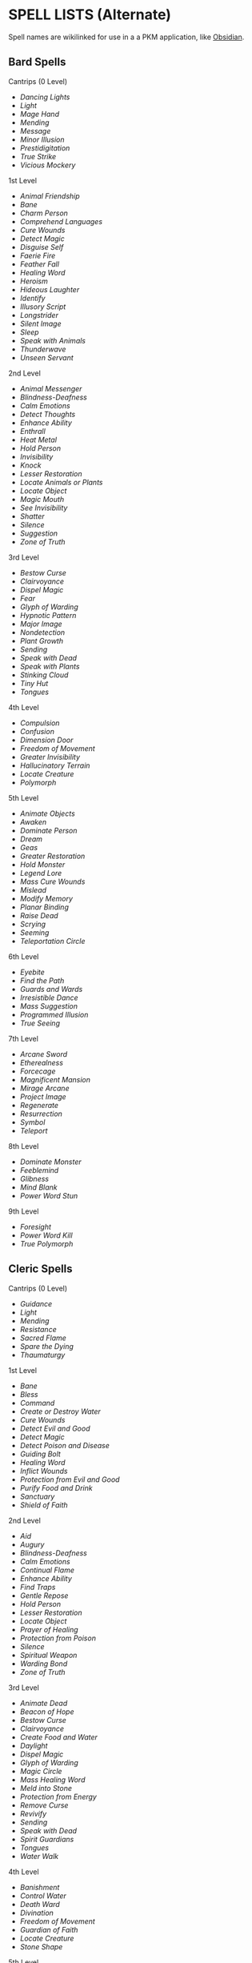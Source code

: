 * SPELL LISTS (Alternate)
:PROPERTIES:
:CUSTOM_ID: spell-lists-alternate
:END:
Spell names are wikilinked for use in a a PKM application, like
[[https://obsidian.md][Obsidian]].

** Bard Spells
:PROPERTIES:
:CUSTOM_ID: bard-spells
:END:
**** Cantrips (0 Level)
:PROPERTIES:
:CUSTOM_ID: cantrips-0-level
:END:
- [[Dancing Lights]]
- [[Light]]
- [[Mage Hand]]
- [[Mending]]
- [[Message]]
- [[Minor Illusion]]
- [[Prestidigitation]]
- [[True Strike]]
- [[Vicious Mockery]]

**** 1st Level
:PROPERTIES:
:CUSTOM_ID: st-level
:END:
- [[Animal Friendship]]
- [[Bane]]
- [[Charm Person]]
- [[Comprehend Languages]]
- [[Cure Wounds]]
- [[Detect Magic]]
- [[Disguise Self]]
- [[Faerie Fire]]
- [[Feather Fall]]
- [[Healing Word]]
- [[Heroism]]
- [[Hideous Laughter]]
- [[Identify]]
- [[Illusory Script]]
- [[Longstrider]]
- [[Silent Image]]
- [[Sleep]]
- [[Speak with Animals]]
- [[Thunderwave]]
- [[Unseen Servant]]

**** 2nd Level
:PROPERTIES:
:CUSTOM_ID: nd-level
:END:
- [[Animal Messenger]]
- [[Blindness-Deafness]]
- [[Calm Emotions]]
- [[Detect Thoughts]]
- [[Enhance Ability]]
- [[Enthrall]]
- [[Heat Metal]]
- [[Hold Person]]
- [[Invisibility]]
- [[Knock]]
- [[Lesser Restoration]]
- [[Locate Animals or Plants]]
- [[Locate Object]]
- [[Magic Mouth]]
- [[See Invisibility]]
- [[Shatter]]
- [[Silence]]
- [[Suggestion]]
- [[Zone of Truth]]

**** 3rd Level
:PROPERTIES:
:CUSTOM_ID: rd-level
:END:
- [[Bestow Curse]]
- [[Clairvoyance]]
- [[Dispel Magic]]
- [[Fear]]
- [[Glyph of Warding]]
- [[Hypnotic Pattern]]
- [[Major Image]]
- [[Nondetection]]
- [[Plant Growth]]
- [[Sending]]
- [[Speak with Dead]]
- [[Speak with Plants]]
- [[Stinking Cloud]]
- [[Tiny Hut]]
- [[Tongues]]

**** 4th Level
:PROPERTIES:
:CUSTOM_ID: th-level
:END:
- [[Compulsion]]
- [[Confusion]]
- [[Dimension Door]]
- [[Freedom of Movement]]
- [[Greater Invisibility]]
- [[Hallucinatory Terrain]]
- [[Locate Creature]]
- [[Polymorph]]

**** 5th Level
:PROPERTIES:
:CUSTOM_ID: th-level-1
:END:
- [[Animate Objects]]
- [[Awaken]]
- [[Dominate Person]]
- [[Dream]]
- [[Geas]]
- [[Greater Restoration]]
- [[Hold Monster]]
- [[Legend Lore]]
- [[Mass Cure Wounds]]
- [[Mislead]]
- [[Modify Memory]]
- [[Planar Binding]]
- [[Raise Dead]]
- [[Scrying]]
- [[Seeming]]
- [[Teleportation Circle]]

**** 6th Level
:PROPERTIES:
:CUSTOM_ID: th-level-2
:END:
- [[Eyebite]]
- [[Find the Path]]
- [[Guards and Wards]]
- [[Irresistible Dance]]
- [[Mass Suggestion]]
- [[Programmed Illusion]]
- [[True Seeing]]

**** 7th Level
:PROPERTIES:
:CUSTOM_ID: th-level-3
:END:
- [[Arcane Sword]]
- [[Etherealness]]
- [[Forcecage]]
- [[Magnificent Mansion]]
- [[Mirage Arcane]]
- [[Project Image]]
- [[Regenerate]]
- [[Resurrection]]
- [[Symbol]]
- [[Teleport]]

**** 8th Level
:PROPERTIES:
:CUSTOM_ID: th-level-4
:END:
- [[Dominate Monster]]
- [[Feeblemind]]
- [[Glibness]]
- [[Mind Blank]]
- [[Power Word Stun]]

**** 9th Level
:PROPERTIES:
:CUSTOM_ID: th-level-5
:END:
- [[Foresight]]
- [[Power Word Kill]]
- [[True Polymorph]]

** Cleric Spells
:PROPERTIES:
:CUSTOM_ID: cleric-spells
:END:
**** Cantrips (0 Level)
:PROPERTIES:
:CUSTOM_ID: cantrips-0-level-1
:END:
- [[Guidance]]
- [[Light]]
- [[Mending]]
- [[Resistance]]
- [[Sacred Flame]]
- [[Spare the Dying]]
- [[Thaumaturgy]]

**** 1st Level
:PROPERTIES:
:CUSTOM_ID: st-level-1
:END:
- [[Bane]]
- [[Bless]]
- [[Command]]
- [[Create or Destroy Water]]
- [[Cure Wounds]]
- [[Detect Evil and Good]]
- [[Detect Magic]]
- [[Detect Poison and Disease]]
- [[Guiding Bolt]]
- [[Healing Word]]
- [[Inflict Wounds]]
- [[Protection from Evil and Good]]
- [[Purify Food and Drink]]
- [[Sanctuary]]
- [[Shield of Faith]]

**** 2nd Level
:PROPERTIES:
:CUSTOM_ID: nd-level-1
:END:
- [[Aid]]
- [[Augury]]
- [[Blindness-Deafness]]
- [[Calm Emotions]]
- [[Continual Flame]]
- [[Enhance Ability]]
- [[Find Traps]]
- [[Gentle Repose]]
- [[Hold Person]]
- [[Lesser Restoration]]
- [[Locate Object]]
- [[Prayer of Healing]]
- [[Protection from Poison]]
- [[Silence]]
- [[Spiritual Weapon]]
- [[Warding Bond]]
- [[Zone of Truth]]

**** 3rd Level
:PROPERTIES:
:CUSTOM_ID: rd-level-1
:END:
- [[Animate Dead]]
- [[Beacon of Hope]]
- [[Bestow Curse]]
- [[Clairvoyance]]
- [[Create Food and Water]]
- [[Daylight]]
- [[Dispel Magic]]
- [[Glyph of Warding]]
- [[Magic Circle]]
- [[Mass Healing Word]]
- [[Meld into Stone]]
- [[Protection from Energy]]
- [[Remove Curse]]
- [[Revivify]]
- [[Sending]]
- [[Speak with Dead]]
- [[Spirit Guardians]]
- [[Tongues]]
- [[Water Walk]]

**** 4th Level
:PROPERTIES:
:CUSTOM_ID: th-level-6
:END:
- [[Banishment]]
- [[Control Water]]
- [[Death Ward]]
- [[Divination]]
- [[Freedom of Movement]]
- [[Guardian of Faith]]
- [[Locate Creature]]
- [[Stone Shape]]

**** 5th Level
:PROPERTIES:
:CUSTOM_ID: th-level-7
:END:
- [[Commune]]
- [[Contagion]]
- [[Dispel Evil and Good]]
- [[Flame Strike]]
- [[Geas]]
- [[Greater Restoration]]
- [[Hallow]]
- [[Insect Plague]]
- [[Legend Lore]]
- [[Mass Cure Wounds]]
- [[Planar Binding]]
- [[Raise Dead]]
- [[Scrying]]

**** 6th Level
:PROPERTIES:
:CUSTOM_ID: th-level-8
:END:
- [[Blade Barrier]]
- [[Create Undead]]
- [[Find the Path]]
- [[Forbiddance]]
- [[Harm]]
- [[Heal]]
- [[Heroes' Feast]]
- [[Planar Ally]]
- [[True Seeing]]
- [[Word of Recall]]

**** 7th Level
:PROPERTIES:
:CUSTOM_ID: th-level-9
:END:
- [[Conjure Celestial]]
- [[Divine Word]]
- [[Etherealness]]
- [[Fire Storm]]
- [[Plane Shift]]
- [[Regenerate]]
- [[Resurrection]]
- [[Symbol]]

**** 8th Level
:PROPERTIES:
:CUSTOM_ID: th-level-10
:END:
- [[Antimagic Field]]
- [[Control Weather]]
- [[Earthquake]]
- [[Holy Aura]]

**** 9th Level
:PROPERTIES:
:CUSTOM_ID: th-level-11
:END:
- [[Astral Projection]]
- [[Gate]]
- [[Mass Heal]]
- [[True Resurrection]]

** Druid Spells
:PROPERTIES:
:CUSTOM_ID: druid-spells
:END:
**** Cantrips (0 Level)
:PROPERTIES:
:CUSTOM_ID: cantrips-0-level-2
:END:
- [[Druidcraft]]
- [[Guidance]]
- [[Mending]]
- [[Poison Spray]]
- [[Produce Flame]]
- [[Resistance]]
- [[Shillelagh]]

**** 1st Level
:PROPERTIES:
:CUSTOM_ID: st-level-2
:END:
- [[Animal Friendship]]
- [[Charm Person]]
- [[Create or Destroy Water]]
- [[Cure Wounds]]
- [[Detect Magic]]
- [[Detect Poison and Disease]]
- [[Entangle]]
- [[Faerie Fire]]
- [[Fog Cloud]]
- [[Goodberry]]
- [[Healing Word]]
- [[Jump]]
- [[Longstrider]]
- [[Purify Food and Drink]]
- [[Speak with Animals]]
- [[Thunderwave]]

**** 2nd Level
:PROPERTIES:
:CUSTOM_ID: nd-level-2
:END:
- [[Animal Messenger]]
- [[Barkskin]]
- [[Darkvision]]
- [[Enhance Ability]]
- [[Find Traps]]
- [[Flame Blade]]
- [[Flaming Sphere]]
- [[Gust of Wind]]
- [[Heat Metal]]
- [[Hold Person]]
- [[Lesser Restoration]]
- [[Locate Animals or Plants]]
- [[Locate Object]]
- [[Moonbeam]]
- [[Pass without Trace]]
- [[Protection from Poison]]
- [[Spike Growth]]

**** 3rd Level
:PROPERTIES:
:CUSTOM_ID: rd-level-2
:END:
- [[Call Lightning]]
- [[Conjure Animals]]
- [[Daylight]]
- [[Dispel Magic]]
- [[Meld into Stone]]
- [[Plant Growth]]
- [[Protection from Energy]]
- [[Sleet Storm]]
- [[Speak with Plants]]
- [[Water Breathing]]
- [[Water Walk]]
- [[Wind Wall]]

**** 4th Level
:PROPERTIES:
:CUSTOM_ID: th-level-12
:END:
- [[Blight]]
- [[Confusion]]
- [[Conjure Minor Elementals]]
- [[Conjure Woodland Beings]]
- [[Control Water]]
- [[Dominate Beast]]
- [[Freedom of Movement]]
- [[Giant Insect]]
- [[Hallucinatory Terrain]]
- [[Ice Storm]]
- [[Locate Creature]]
- [[Polymorph]]
- [[Stone Shape]]
- [[Stoneskin]]
- [[Wall of Fire]]

**** 5th Level
:PROPERTIES:
:CUSTOM_ID: th-level-13
:END:
- [[Antilife Shell]]
- [[Awaken]]
- [[Commune with Nature]]
- [[Conjure Elemental]]
- [[Contagion]]
- [[Geas]]
- [[Greater Restoration]]
- [[Insect Plague]]
- [[Mass Cure Wounds]]
- [[Planar Binding]]
- [[Reincarnate]]
- [[Scrying]]
- [[Tree Stride]]
- [[Wall of Stone]]

**** 6th Level
:PROPERTIES:
:CUSTOM_ID: th-level-14
:END:
- [[Conjure Fey]]
- [[Find the Path]]
- [[Heal]]
- [[Heroes' Feast]]
- [[Move Earth]]
- [[Sunbeam]]
- [[Transport via Plants]]
- [[Wall of Thorns]]
- [[Wind Walk]]

**** 7th Level
:PROPERTIES:
:CUSTOM_ID: th-level-15
:END:
- [[Fire Storm]]
- [[Mirage Arcane]]
- [[Plane Shift]]
- [[Regenerate]]
- [[Reverse Gravity]]

**** 8th Level
:PROPERTIES:
:CUSTOM_ID: th-level-16
:END:
- [[Animal Shapes]]
- [[Antipathy-Sympathy]]
- [[Control Weather]]
- [[Earthquake]]
- [[Feeblemind]]
- [[Sunburst]]

**** 9th Level
:PROPERTIES:
:CUSTOM_ID: th-level-17
:END:
- [[Foresight]]
- [[Shapechange]]
- [[Storm of Vengeance]]
- [[True Resurrection]]

** Paladin Spells
:PROPERTIES:
:CUSTOM_ID: paladin-spells
:END:
**** 1st Level
:PROPERTIES:
:CUSTOM_ID: st-level-3
:END:
- [[Bless]]
- [[Command]]
- [[Cure Wounds]]
- [[Detect Evil and Good]]
- [[Detect Magic]]
- [[Detect Poison and Disease]]
- [[Divine Favor]]
- [[Heroism]]
- [[Protection from Evil and Good]]
- [[Purify Food and Drink]]
- [[Shield of Faith]]

**** 2nd Level
:PROPERTIES:
:CUSTOM_ID: nd-level-3
:END:
- [[Aid]]
- [[Branding Smite]]
- [[Find Steed]]
- [[Lesser Restoration]]
- [[Locate Object]]
- [[Magic Weapon]]
- [[Protection from Poison]]
- [[Zone of Truth]]

**** 3rd Level
:PROPERTIES:
:CUSTOM_ID: rd-level-3
:END:
- [[Create Food and Water]]
- [[Daylight]]
- [[Dispel Magic]]
- [[Magic Circle]]
- [[Remove Curse]]
- [[Revivify]]

**** 4th Level
:PROPERTIES:
:CUSTOM_ID: th-level-18
:END:
- [[Banishment]]
- [[Death Ward]]
- [[Locate Creature]]

**** 5th Level
:PROPERTIES:
:CUSTOM_ID: th-level-19
:END:
- [[Dispel Evil and Good]]
- [[Geas]]
- [[Raise Dead]]

** Ranger Spells
:PROPERTIES:
:CUSTOM_ID: ranger-spells
:END:
**** 1st Level
:PROPERTIES:
:CUSTOM_ID: st-level-4
:END:
- [[Alarm]]
- [[Animal Friendship]]
- [[Cure Wounds]]
- [[Detect Magic]]
- [[Detect Poison and Disease]]
- [[Fog Cloud]]
- [[Goodberry]]
- [[Hunter's Mark]]
- [[Jump]]
- [[Longstrider]]
- [[Speak with Animals]]

**** 2nd Level
:PROPERTIES:
:CUSTOM_ID: nd-level-4
:END:
- [[Animal Messenger]]
- [[Barkskin]]
- [[Darkvision]]
- [[Find Traps]]
- [[Lesser Restoration]]
- [[Locate Animals or Plants]]
- [[Locate Object]]
- [[Pass without Trace]]
- [[Protection from Poison]]
- [[Silence]]
- [[Spike Growth]]

**** 3rd Level
:PROPERTIES:
:CUSTOM_ID: rd-level-4
:END:
- [[Conjure Animals]]
- [[Daylight]]
- [[Nondetection]]
- [[Plant Growth]]
- [[Protection from Energy]]
- [[Speak with Plants]]
- [[Water Breathing]]
- [[Water Walk]]
- [[Wind Wall]]

**** 4th Level
:PROPERTIES:
:CUSTOM_ID: th-level-20
:END:
- [[Conjure Woodland Beings]]
- [[Freedom of Movement]]
- [[Locate Creature]]
- [[Stoneskin]]

**** 5th Level
:PROPERTIES:
:CUSTOM_ID: th-level-21
:END:
- [[Commune with Nature]]
- [[Tree Stride]]

** Sorcerer Spells
:PROPERTIES:
:CUSTOM_ID: sorcerer-spells
:END:
**** Cantrips (0 Level)
:PROPERTIES:
:CUSTOM_ID: cantrips-0-level-3
:END:
- [[Acid Splash]]
- [[Chill Touch]]
- [[Dancing Lights]]
- [[Fire Bolt]]
- [[Light]]
- [[Mage Hand]]
- [[Mending]]
- [[Message]]
- [[Minor Illusion]]
- [[Poison Spray]]
- [[Prestidigitation]]
- [[Ray of Frost]]
- [[Shocking Grasp]]
- [[True Strike]]

**** 1st Level
:PROPERTIES:
:CUSTOM_ID: st-level-5
:END:
- [[Burning Hands]]
- [[Charm Person]]
- [[Color Spray]]
- [[Comprehend Languages]]
- [[Detect Magic]]
- [[Disguise Self]]
- [[Expeditious Retreat]]
- [[False Life]]
- [[Feather Fall]]
- [[Fog Cloud]]
- [[Jump]]
- [[Mage Armor]]
- [[Magic Missile]]
- [[Shield]]
- [[Silent Image]]
- [[Sleep]]
- [[Thunderwave]]

**** 2nd Level
:PROPERTIES:
:CUSTOM_ID: nd-level-5
:END:
- [[Alter Self]]
- [[Blindness-Deafness]]
- [[Blur]]
- [[Darkness]]
- [[Darkvision]]
- [[Detect Thoughts]]
- [[Enhance Ability]]
- [[Enlarge-Reduce]]
- [[Gust of Wind]]
- [[Hold Person]]
- [[Invisibility]]
- [[Knock]]
- [[Levitate]]
- [[Mirror Image]]
- [[Misty Step]]
- [[Scorching Ray]]
- [[See Invisibility]]
- [[Shatter]]
- [[Spider Climb]]
- [[Suggestion]]
- [[Web]]

**** 3rd Level
:PROPERTIES:
:CUSTOM_ID: rd-level-5
:END:
- [[Blink]]
- [[Clairvoyance]]
- [[Counterspell]]
- [[Daylight]]
- [[Dispel Magic]]
- [[Fear]]
- [[Fireball]]
- [[Fly]]
- [[Gaseous Form]]
- [[Haste]]
- [[Hypnotic Pattern]]
- [[Lightning Bolt]]
- [[Major Image]]
- [[Protection from Energy]]
- [[Sleet Storm]]
- [[Slow]]
- [[Stinking Cloud]]
- [[Tongues]]
- [[Water Breathing]]
- [[Water Walk]]

**** 4th Level
:PROPERTIES:
:CUSTOM_ID: th-level-22
:END:
- [[Banishment]]
- [[Blight]]
- [[Confusion]]
- [[Dimension Door]]
- [[Dominate Beast]]
- [[Greater Invisibility]]
- [[Ice Storm]]
- [[Polymorph]]
- [[Stoneskin]]
- [[Wall of Fire]]

**** 5th Level
:PROPERTIES:
:CUSTOM_ID: th-level-23
:END:
- [[Animate Objects]]
- [[Cloudkill]]
- [[Cone of Cold]]
- [[Creation]]
- [[Dominate Person]]
- [[Hold Monster]]
- [[Insect Plague]]
- [[Seeming]]
- [[Telekinesis]]
- [[Teleportation Circle]]
- [[Wall of Stone]]

**** 6th Level
:PROPERTIES:
:CUSTOM_ID: th-level-24
:END:
- [[Chain Lightning]]
- [[Circle of Death]]
- [[Disintegrate]]
- [[Eyebite]]
- [[Globe of Invulnerability]]
- [[Mass Suggestion]]
- [[Move Earth]]
- [[Sunbeam]]
- [[True Seeing]]

**** 7th Level
:PROPERTIES:
:CUSTOM_ID: th-level-25
:END:
- [[Delayed Blast Fireball]]
- [[Etherealness]]
- [[Finger of Death]]
- [[Fire Storm]]
- [[Plane Shift]]
- [[Prismatic Spray]]
- [[Reverse Gravity]]
- [[Teleport]]

**** 8th Level
:PROPERTIES:
:CUSTOM_ID: th-level-26
:END:
- [[Dominate Monster]]
- [[Earthquake]]
- [[Incendiary Cloud]]
- [[Power Word Stun]]
- [[Sunburst]]

**** 9th Level
:PROPERTIES:
:CUSTOM_ID: th-level-27
:END:
- [[Gate]]
- [[Meteor Swarm]]
- [[Power Word Kill]]
- [[Time Stop]]
- [[Wish]]

** Warlock Spells
:PROPERTIES:
:CUSTOM_ID: warlock-spells
:END:
**** Cantrips (0 Level)
:PROPERTIES:
:CUSTOM_ID: cantrips-0-level-4
:END:
- [[Chill Touch]]
- [[Eldritch Blast]]
- [[Mage Hand]]
- [[Minor Illusion]]
- [[Poison Spray]]
- [[Prestidigitation]]
- [[True Strike]]

**** 1st Level
:PROPERTIES:
:CUSTOM_ID: st-level-6
:END:
- [[Charm Person]]
- [[Comprehend Languages]]
- [[Expeditious Retreat]]
- [[Hellish Rebuke]]
- [[Illusory Script]]
- [[Protection from Evil and Good]]
- [[Unseen Servant]]

**** 2nd Level
:PROPERTIES:
:CUSTOM_ID: nd-level-6
:END:
- [[Darkness]]
- [[Enthrall]]
- [[Hold Person]]
- [[Invisibility]]
- [[Mirror Image]]
- [[Misty Step]]
- [[Ray of Enfeeblement]]
- [[Shatter]]
- [[Spider Climb]]
- [[Suggestion]]

**** 3rd Level
:PROPERTIES:
:CUSTOM_ID: rd-level-6
:END:
- [[Counterspell]]
- [[Dispel Magic]]
- [[Fear]]
- [[Fly]]
- [[Gaseous Form]]
- [[Hypnotic Pattern]]
- [[Magic Circle]]
- [[Major Image]]
- [[Remove Curse]]
- [[Tongues]]
- [[Vampiric Touch]]

**** 4th Level
:PROPERTIES:
:CUSTOM_ID: th-level-28
:END:
- [[Banishment]]
- [[Blight]]
- [[Dimension Door]]
- [[Hallucinatory Terrain]]

**** 5th Level
:PROPERTIES:
:CUSTOM_ID: th-level-29
:END:
- [[Contact Other Plane]]
- [[Dream]]
- [[Hold Monster]]
- [[Scrying]]

**** 6th Level
:PROPERTIES:
:CUSTOM_ID: th-level-30
:END:
- [[Circle of Death]]
- [[Conjure Fey]]
- [[Create Undead]]
- [[Eyebite]]
- [[Flesh to Stone]]
- [[Mass Suggestion]]
- [[True Seeing]]

**** 7th Level
:PROPERTIES:
:CUSTOM_ID: th-level-31
:END:
- [[Etherealness]]
- [[Finger of Death]]
- [[Forcecage]]
- [[Plane Shift]]

**** 8th Level
:PROPERTIES:
:CUSTOM_ID: th-level-32
:END:
- [[Demiplane]]
- [[Dominate Monster]]
- [[Feeblemind]]
- [[Glibness]]
- [[Power Word Stun]]

**** 9th Level
:PROPERTIES:
:CUSTOM_ID: th-level-33
:END:
- [[Astral Projection]]
- [[Foresight]]
- [[Imprisonment]]
- [[Power Word Kill]]
- [[True Polymorph]]

** Wizard Spells
:PROPERTIES:
:CUSTOM_ID: wizard-spells
:END:
**** Cantrips (0 Level)
:PROPERTIES:
:CUSTOM_ID: cantrips-0-level-5
:END:
- [[Acid Splash]]
- [[Chill Touch]]
- [[Dancing Lights]]
- [[Fire Bolt]]
- [[Light]]
- [[Mage Hand]]
- [[Mending]]
- [[Message]]
- [[Minor Illusion]]
- [[Poison Spray]]
- [[Prestidigitation]]
- [[Ray of Frost]]
- [[Shocking Grasp]]
- [[True Strike]]

**** 1st Level
:PROPERTIES:
:CUSTOM_ID: st-level-7
:END:
- [[Alarm]]
- [[Burning Hands]]
- [[Charm Person]]
- [[Color Spray]]
- [[Comprehend Languages]]
- [[Detect Magic]]
- [[Disguise Self]]
- [[Expeditious Retreat]]
- [[False Life]]
- [[Feather Fall]]
- [[Find Familiar]]
- [[Floating Disk]]
- [[Fog Cloud]]
- [[Grease]]
- [[Hideous Laughter]]
- [[Identify]]
- [[Illusory Script]]
- [[Jump]]
- [[Longstrider]]
- [[Mage Armor]]
- [[Magic Missile]]
- [[Protection from Evil and Good]]
- [[Shield]]
- [[Silent Image]]
- [[Sleep]]
- [[Thunderwave]]
- [[Unseen Servant]]

**** 2nd Level
:PROPERTIES:
:CUSTOM_ID: nd-level-7
:END:
- [[Acid Arrow]]
- [[Alter Self]]
- [[Arcane Lock]]
- [[Arcanist's Magic Aura]]
- [[Blindness-Deafness]]
- [[Blur]]
- [[Continual Flame]]
- [[Darkness]]
- [[Darkvision]]
- [[Detect Thoughts]]
- [[Enlarge-Reduce]]
- [[Flaming Sphere]]
- [[Gentle Repose]]
- [[Gust of Wind]]
- [[Hold Person]]
- [[Invisibility]]
- [[Knock]]
- [[Levitate]]
- [[Locate Object]]
- [[Magic Mouth]]
- [[Magic Weapon]]
- [[Mirror Image]]
- [[Misty Step]]
- [[Ray of Enfeeblement]]
- [[Rope Trick]]
- [[Scorching Ray]]
- [[See Invisibility]]
- [[Shatter]]
- [[Spider Climb]]
- [[Suggestion]]
- [[Web]]

**** 3rd Level
:PROPERTIES:
:CUSTOM_ID: rd-level-7
:END:
- [[Animate Dead]]
- [[Bestow Curse]]
- [[Blink]]
- [[Clairvoyance]]
- [[Counterspell]]
- [[Dispel Magic]]
- [[Fear]]
- [[Fireball]]
- [[Fly]]
- [[Gaseous Form]]
- [[Glyph of Warding]]
- [[Haste]]
- [[Hypnotic Pattern]]
- [[Lightning Bolt]]
- [[Magic Circle]]
- [[Major Image]]
- [[Nondetection]]
- [[Phantom Steed]]
- [[Protection from Energy]]
- [[Remove Curse]]
- [[Sending]]
- [[Sleet Storm]]
- [[Slow]]
- [[Stinking Cloud]]
- [[Tiny Hut]]
- [[Tongues]]
- [[Vampiric Touch]]
- [[Water Breathing]]

**** 4th Level
:PROPERTIES:
:CUSTOM_ID: th-level-34
:END:
- [[Arcane Eye]]
- [[Banishment]]
- [[Black Tentacles]]
- [[Blight]]
- [[Confusion]]
- [[Conjure Minor Elementals]]
- [[Control Water]]
- [[Dimension Door]]
- [[Fabricate]]
- [[Faithful Hound]]
- [[Fire Shield]]
- [[Greater Invisibility]]
- [[Hallucinatory Terrain]]
- [[Ice Storm]]
- [[Locate Creature]]
- [[Phantasmal Killer]]
- [[Polymorph]]
- [[Private Sanctum]]
- [[Resilient Sphere]]
- [[Secret Chest]]
- [[Stone Shape]]
- [[Stoneskin]]
- [[Wall of Fire]]

**** 5th Level
:PROPERTIES:
:CUSTOM_ID: th-level-35
:END:
- [[Animate Objects]]
- [[Arcane Hand]]
- [[Cloudkill]]
- [[Cone of Cold]]
- [[Conjure Elemental]]
- [[Contact Other Plane]]
- [[Creation]]
- [[Dominate Person]]
- [[Dream]]
- [[Geas]]
- [[Hold Monster]]
- [[Legend Lore]]
- [[Mislead]]
- [[Modify Memory]]
- [[Passwall]]
- [[Planar Binding]]
- [[Scrying]]
- [[Seeming]]
- [[Telekinesis]]
- [[Telepathic Bond]]
- [[Teleportation Circle]]
- [[Wall of Force]]
- [[Wall of Stone]]

**** 6th Level
:PROPERTIES:
:CUSTOM_ID: th-level-36
:END:
- [[Chain Lightning]]
- [[Circle of Death]]
- [[Contingency]]
- [[Create Undead]]
- [[Disintegrate]]
- [[Eyebite]]
- [[Flesh to Stone]]
- [[Freezing Sphere]]
- [[Globe of Invulnerability]]
- [[Guards and Wards]]
- [[Instant Summons]]
- [[Irresistible Dance]]
- [[Magic Jar]]
- [[Mass Suggestion]]
- [[Move Earth]]
- [[Programmed Illusion]]
- [[Sunbeam]]
- [[True Seeing]]
- [[Wall of Ice]]

**** 7th Level
:PROPERTIES:
:CUSTOM_ID: th-level-37
:END:
- [[Arcane Sword]]
- [[Delayed Blast Fireball]]
- [[Etherealness]]
- [[Finger of Death]]
- [[Forcecage]]
- [[Magnificent Mansion]]
- [[Mirage Arcane]]
- [[Plane Shift]]
- [[Prismatic Spray]]
- [[Project Image]]
- [[Reverse Gravity]]
- [[Sequester]]
- [[Simulacrum]]
- [[Symbol]]
- [[Teleport]]

**** 8th Level
:PROPERTIES:
:CUSTOM_ID: th-level-38
:END:
- [[Antimagic Field]]
- [[Antipathy-Sympathy]]
- [[Clone]]
- [[Control Weather]]
- [[Demiplane]]
- [[Dominate Monster]]
- [[Feeblemind]]
- [[Incendiary Cloud]]
- [[Maze]]
- [[Mind Blank]]
- [[Power Word Stun]]
- [[Sunburst]]

**** 9th Level
:PROPERTIES:
:CUSTOM_ID: th-level-39
:END:
- [[Astral Projection]]
- [[Foresight]]
- [[Gate]]
- [[Imprisonment]]
- [[Meteor Swarm]]
- [[Power Word Kill]]
- [[Prismatic Wall]]
- [[Shapechange]]
- [[Time Stop]]
- [[True Polymorph]]
- [[Weird]]
- [[Wish]]
